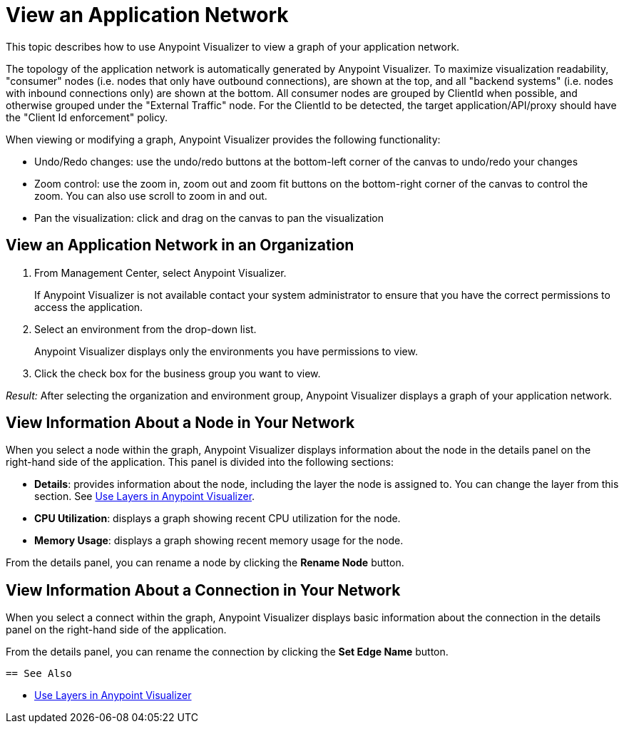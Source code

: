 = View an Application Network

This topic describes how to use Anypoint Visualizer to view a graph of your application network.

The topology of the application network is automatically generated by Anypoint Visualizer. To maximize visualization readability, "consumer"
 nodes (i.e. nodes that only have outbound connections), are shown at the top, and all "backend systems" (i.e. nodes with inbound connections only) are shown at the bottom. All consumer nodes are grouped by ClientId when possible, and otherwise grouped under the "External Traffic" node.
 For the ClientId to be detected, the target application/API/proxy should have the "Client Id enforcement" policy.

When viewing or modifying a graph, Anypoint Visualizer provides the following functionality:

* Undo/Redo changes:  use the undo/redo buttons at the bottom-left corner of the canvas to undo/redo your changes
* Zoom control: use the zoom in, zoom out and zoom fit buttons on the bottom-right corner of the canvas to control the zoom. You can also use scroll to zoom in and out.
* Pan the visualization: click and drag on the canvas to pan the visualization

== View an Application Network in an Organization

. From Management Center, select Anypoint Visualizer.
+
If Anypoint Visualizer is not available contact your system administrator to ensure that you have the correct permissions to access the application.

. Select an environment from the drop-down list.
+
Anypoint Visualizer displays only the environments you have permissions to view.

. Click the check box for the business group you want to view.

_Result:_ After selecting the organization and environment group, Anypoint Visualizer displays a graph of your application network.

== View Information About a Node in Your Network

When you select a node within the graph, Anypoint Visualizer displays information about the node in the details panel on the right-hand side of the application. This panel is divided into the following sections:

* **Details**: provides information about the node, including the layer the node is assigned to. You can change the layer from this section. See link:/visualizer/layers[Use Layers in Anypoint Visualizer].
* **CPU Utilization**: displays a graph showing recent CPU utilization for the node.
* **Memory Usage**: displays a graph showing recent memory usage for the node.

From the details panel, you can rename a node by clicking the *Rename Node* button.

== View Information About a Connection in Your Network

When you select a connect within the graph, Anypoint Visualizer displays basic information about the connection in the details panel on the right-hand side of the application.

From the details panel, you can rename the connection by clicking the *Set Edge Name* button.

 == See Also

* link:/visualizer/layers[Use Layers in Anypoint Visualizer]
